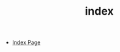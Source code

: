 #+TITLE: index
#+DESCRIPTION:
#+TIMESTAMP: Sat Mar 20 13:10:29 2021
#+STARTUP:  content


- [[blog:/index][Index Page]]

